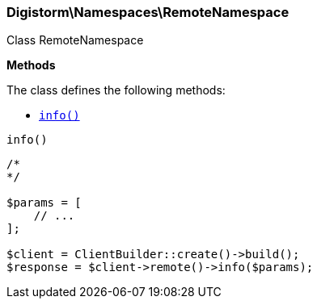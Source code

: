 

[[Elasticsearch_Namespaces_RemoteNamespace]]
=== Digistorm\Namespaces\RemoteNamespace



Class RemoteNamespace


*Methods*

The class defines the following methods:

* <<Elasticsearch_Namespaces_RemoteNamespaceinfo_info,`info()`>>



[[Elasticsearch_Namespaces_RemoteNamespaceinfo_info]]
.`info()`
****
[source,php]
----
/*
*/

$params = [
    // ...
];

$client = ClientBuilder::create()->build();
$response = $client->remote()->info($params);
----
****


